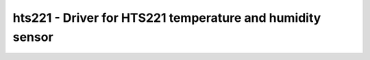 .. _hts221:

hts221 - Driver for HTS221 temperature and humidity sensor
==================================================================

.. doxygengroup:: hts221
   :members:

